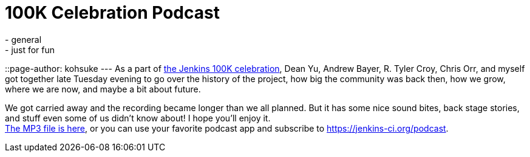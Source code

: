 = 100K Celebration Podcast
:nodeid: 525
:created: 1424921983
:tags:
  - general
  - just for fun
::page-author: kohsuke
---
As a part of https://jenkins-ci.org/content/jenkins-celebration-day-february-26[the Jenkins 100K celebration], Dean Yu, Andrew Bayer, R. Tyler Croy, Chris Orr, and myself got together late Tuesday evening to go over the history of the project, how big the community was back then, how we grow, where we are now, and maybe a bit about future. +

We got carried away and the recording became longer than we all planned. But it has some nice sound bites, back stage stories, and stuff even some of us didn't know about! I hope you'll enjoy it. +
https://get.jenkins.io/podcast/100k.mp3[The MP3 file is here], or you can use your favorite podcast app and subscribe to https://jenkins-ci.org/podcast. +




